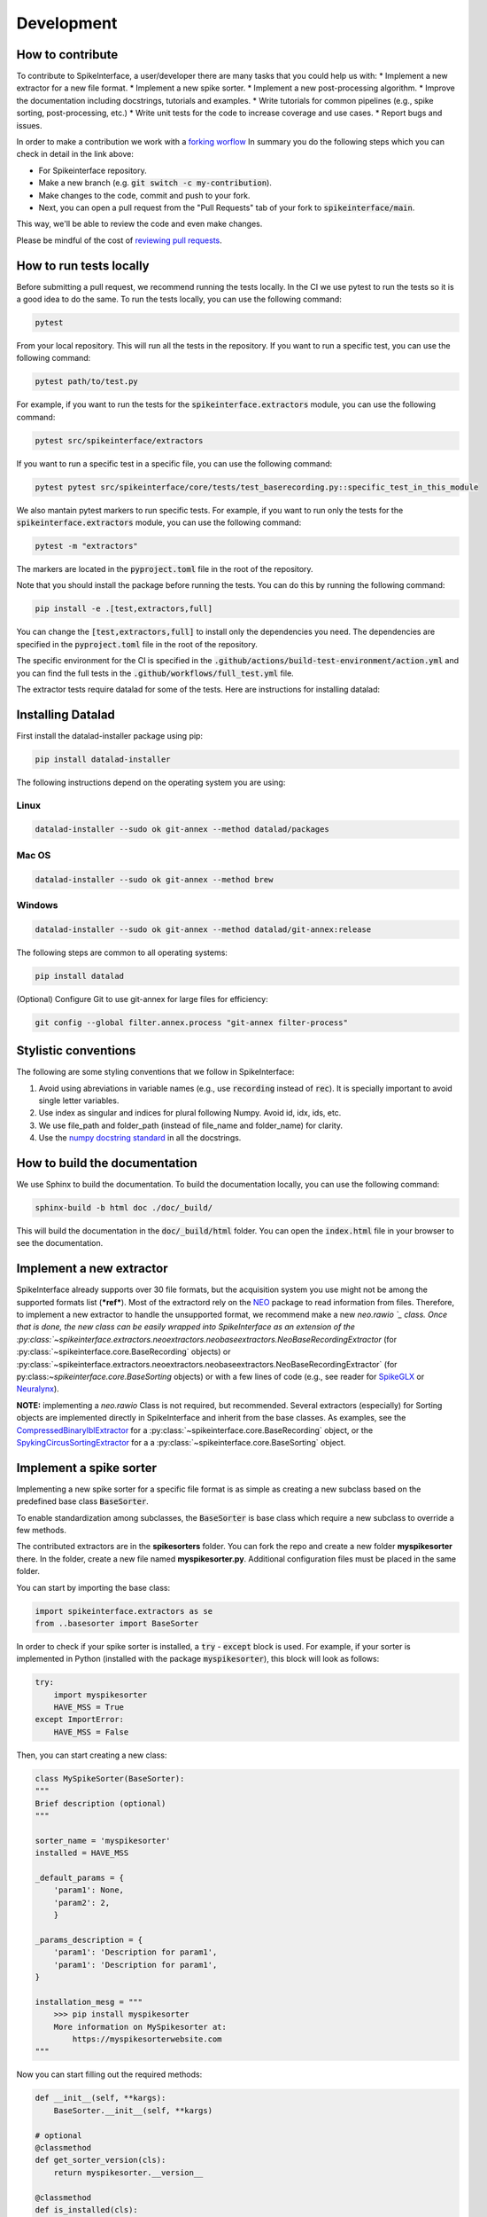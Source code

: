 Development
==========

How to contribute
-----------------

To contribute to SpikeInterface, a user/developer there are many tasks that you could help us with:
* Implement a new extractor for a new file format.
* Implement a new spike sorter.
* Implement a new post-processing algorithm.
* Improve the documentation including docstrings, tutorials and examples.
* Write tutorials for common pipelines (e.g., spike sorting, post-processing, etc.)
* Write unit tests for the code to increase coverage and use cases.
* Report bugs and issues.

In order to make a contribution we work with a `forking worflow <https://www.atlassian.com/git/tutorials/comparing-workflows/forking-workflow>`_ 
In summary you do the following steps which you can check in detail in the link above:

* For Spikeinterface repository. 
* Make a new branch (e.g. :code:`git switch -c my-contribution`).
* Make changes to the code, commit and push to your fork.
* Next, you can open a pull request from the "Pull Requests" tab of your fork to :code:`spikeinterface/main`.

This way, we'll be able to review the code and even make changes.

Please be mindful of the cost of `reviewing pull requests <https://rgommers.github.io/2019/06/the-cost-of-an-open-source-contribution/>`_.

How to run tests locally
-------------------------
Before submitting a pull request, we recommend running the tests locally. In the CI we use pytest to run the tests so it is a good idea to do the same.
To run the tests locally, you can use the following command:

.. code-block:: bash

    pytest

From your local repository. This will run all the tests in the repository. If you want to run a specific test, you can use the following command:

.. code-block:: bash

    pytest path/to/test.py

For example, if you want to run the tests for the :code:`spikeinterface.extractors` module, you can use the following command:

.. code-block:: bash

    pytest src/spikeinterface/extractors

If you want to run a specific test in a specific file, you can use the following command:

.. code-block:: bash

    pytest pytest src/spikeinterface/core/tests/test_baserecording.py::specific_test_in_this_module

We also mantain pytest markers to run specific tests. For example, if you want to run only the tests 
for the :code:`spikeinterface.extractors` module, you can use the following command:

.. code-block:: bash

    pytest -m "extractors"

The markers are located in the :code:`pyproject.toml` file in the root of the repository.

Note that you should install the package before running the tests. You can do this by running the following command:

.. code-block:: bash

    pip install -e .[test,extractors,full]

You can change the :code:`[test,extractors,full]` to install only the dependencies you need. The dependencies are specified in the :code:`pyproject.toml` file in the root of the repository.

The specific environment for the CI is specified in the :code:`.github/actions/build-test-environment/action.yml` and you can 
find the full tests in the :code:`.github/workflows/full_test.yml` file.

The extractor tests require datalad for some of the tests. Here are instructions for installing datalad:

Installing Datalad
------------------

First install the datalad-installer package using pip:

.. code-block:: shell

    pip install datalad-installer

The following instructions depend on the operating system you are using:

Linux
^^^^^
.. code-block:: shell

    datalad-installer --sudo ok git-annex --method datalad/packages

Mac OS
^^^^^^
.. code-block:: shell

    datalad-installer --sudo ok git-annex --method brew

Windows
^^^^^^^

.. code-block:: shell

    datalad-installer --sudo ok git-annex --method datalad/git-annex:release


The following steps are common to all operating systems:

.. code-block:: shell

    pip install datalad

(Optional) Configure Git to use git-annex for large files for efficiency:

.. code-block:: shell

    git config --global filter.annex.process "git-annex filter-process"

Stylistic conventions
---------------------

The following are some styling conventions that we follow in SpikeInterface:

#. Avoid using abreviations in variable names (e.g., use :code:`recording` instead of :code:`rec`). It is specially important to avoid single letter variables.
#. Use index as singular and indices for plural following Numpy. Avoid id, idx, ids, etc.
#. We use file_path and folder_path (instead of file_name and folder_name) for clarity.
#. Use the `numpy docstring standard <https://numpydoc.readthedocs.io/en/latest/format.html#numpydoc-docstring-guide>`_ in all the docstrings.

How to build the documentation
------------------------------
We use Sphinx to build the documentation. To build the documentation locally, you can use the following command:

.. code-block:: bash

    sphinx-build -b html doc ./doc/_build/

This will build the documentation in the :code:`doc/_build/html` folder. You can open the :code:`index.html` file in your browser to see the documentation.

Implement a new extractor
-------------------------

SpikeInterface already supports over 30 file formats, but the acquisition system you use might not be among the 
supported formats list (***ref***). Most of the extractord rely on the `NEO <https://github.com/NeuralEnsemble/python-neo>`_ 
package to read information from files.
Therefore, to implement a new extractor to handle the unsupported format, we recommend make a new `neo.rawio `_ class.
Once that is done, the new class can be easily wrapped into SpikeInterface as an extension of the 
:py:class:`~spikeinterface.extractors.neoextractors.neobaseextractors.NeoBaseRecordingExtractor` 
(for :py:class:`~spikeinterface.core.BaseRecording` objects) or 
:py:class:`~spikeinterface.extractors.neoextractors.neobaseextractors.NeoBaseRecordingExtractor` 
(for py:class:`~spikeinterface.core.BaseSorting` objects) or with a few lines of 
code (e.g., see reader for `SpikeGLX <https://github.com/SpikeInterface/spikeinterface/blob/0.96.1/spikeinterface/extractors/neoextractors/spikeglx.py>`_ 
or `Neuralynx <https://github.com/SpikeInterface/spikeinterface/blob/0.96.1/spikeinterface/extractors/neoextractors/neuralynx.py>`_). 

**NOTE:** implementing a `neo.rawio` Class is not required, but recommended. Several extractors (especially) for Sorting 
objects are implemented directly in SpikeInterface and inherit from the base classes.
As examples, see the `CompressedBinaryIblExtractor <https://github.com/SpikeInterface/spikeinterface/blob/0.96.1/spikeinterface/extractors/cbin_ibl.py>`_ 
for a :py:class:`~spikeinterface.core.BaseRecording` object, or the `SpykingCircusSortingExtractor <https://github.com/SpikeInterface/spikeinterface/blob/0.96.1/spikeinterface/extractors/spykingcircusextractors.py>`_ 
for a a :py:class:`~spikeinterface.core.BaseSorting` object.


Implement a spike sorter
------------------------

Implementing a new spike sorter for a specific file format is as simple as creating a new
subclass based on the predefined base class :code:`BaseSorter`.

To enable standardization among subclasses, the :code:`BaseSorter` is base class which require a new
subclass to override a few methods.

The contributed extractors are in the **spikesorters** folder. You can fork the repo and create a new folder
**myspikesorter** there. In the folder, create a new file named **myspikesorter.py**. Additional configuration files
must be placed in the same folder.

You can start by importing the base class:


.. code-block:: python

    import spikeinterface.extractors as se
    from ..basesorter import BaseSorter

In order to check if your spike sorter is installed, a :code:`try` - :code:`except` block is used. For example, if your
sorter is implemented in Python (installed with the package :code:`myspikesorter`), this block will look as follows:

.. code-block:: python

    try:
        import myspikesorter
        HAVE_MSS = True
    except ImportError:
        HAVE_MSS = False

Then, you can start creating a new class:


.. code-block:: python

    class MySpikeSorter(BaseSorter):
    """
    Brief description (optional)
    """

    sorter_name = 'myspikesorter'
    installed = HAVE_MSS

    _default_params = {
        'param1': None,
        'param2': 2,
        }

    _params_description = {
        'param1': 'Description for param1',
        'param1': 'Description for param1',
    }

    installation_mesg = """
        >>> pip install myspikesorter
        More information on MySpikesorter at:
            https://myspikesorterwebsite.com
    """

Now you can start filling out the required methods:

.. code-block:: python

    def __init__(self, **kargs):
        BaseSorter.__init__(self, **kargs)

    # optional
    @classmethod
    def get_sorter_version(cls):
        return myspikesorter.__version__

    @classmethod
    def is_installed(cls):

        # Fill code to check sorter installation. It returns a boolean
        return HAVE_MSS

    @classmethod
    def _setup_recording(cls, recording, output_folder, params, verbose):


        # Fill code to set up the recording: convert to required file, parse config files, etc.
        # The files should be placed in the 'output_folder'

    @classmethod
    def _check_params(cls, recording, output_folder, params):
        # optional
        # can be implemented in subclass for custom checks
        return params


    @classmethod
    def _check_apply_filter_in_params(cls, params):
        return False

        #  optional
        # can be implemented in subclass to check if the filter will be applied


    @classmethod
    def _run_from_folder(cls, output_folder, params, verbose):

        # Fill code to run your spike sorter based on the files created in the _setup_recording()
        # You can run CLI commands (e.g. klusta, spykingcircus, tridesclous), pure Python code (e.g. Mountainsort5,
        # Herding Spikes), or even MATLAB code (e.g. Kilosort, Kilosort2, Ironclust)

    @classmethod
    def _get_result_from_folder(cls, output_folder):

        # If your spike sorter has a specific file format, you should implement a SortingExtractor in spikeextractors.
        # Let's assume you have done so, and the extractor is called MySpikeSorterSortingExtractor

        sorting = se.MySpikeSorterSortingExtractor(output_folder)
        return sorting

When your spike sorter class is implemented, you have to add it to the list of available spike sorters in the
`sorterlist.py`
Moreover, you have to add a launcher function like `run_XXXX()`.

.. code-block:: python

    def run_myspikesorter(*args, **kwargs):
        return run_sorter('myspikesorter', *args, **kwargs)


When you are done you need to write a test in **tests/test_myspikesorter.py**. In order to be tested, you can
install the required packages by changing the **.travis.yml**. Note that MATLAB based tests cannot be run at the moment,
but we recommend testing the implementation locally.

After this you need to add a block in doc/sorters_info.rst

Finally, make a pull request to the spikesorters repo, so we can review the code and merge it to the spikesorters!

